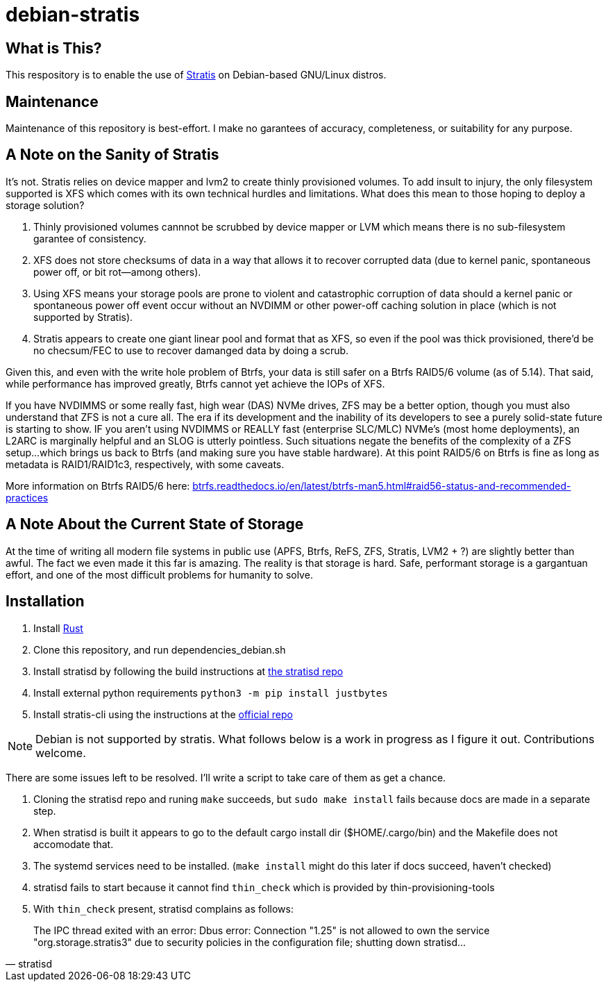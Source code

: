 :hide-uri-scheme:
= debian-stratis

== What is This?
This respository is to enable the use of https://stratis-storage.github.io/[Stratis] on Debian-based GNU/Linux distros.

== Maintenance
Maintenance of this repository is best-effort.  I make no garantees of accuracy, completeness, or suitability for any purpose.

== A Note on the Sanity of Stratis
It's not.  Stratis relies on device mapper and lvm2 to create thinly provisioned volumes.  To add insult to injury, the only filesystem supported is XFS which comes with its own technical hurdles and limitations.  What does this mean to those hoping to deploy a storage solution?

1. Thinly provisioned volumes cannnot be scrubbed by device mapper or LVM which means there is no sub-filesystem garantee of consistency.
2. XFS does not store checksums of data in a way that allows it to recover corrupted data (due to kernel panic, spontaneous power off, or bit rot--among others).
3. Using XFS means your storage pools are prone to violent and catastrophic corruption of data should a kernel panic or spontaneous power off event occur without an NVDIMM or other power-off caching solution in place (which is not supported by Stratis).
4. Stratis appears to create one giant linear pool and format that as XFS, so even if the pool was thick provisioned, there'd be no checsum/FEC to use to recover damanged data by doing a scrub.

Given this, and even with the write hole problem of Btrfs, your data is still safer on a Btrfs RAID5/6 volume (as of 5.14).  That said, while performance has improved greatly, Btrfs cannot yet achieve the IOPs of XFS.

If you have NVDIMMS or some really fast, high wear (DAS) NVMe drives, ZFS may be a better option, though you must also understand that ZFS is not a cure all.  The era if its development and the inability of its developers to see a purely solid-state future is starting to show.  IF you aren't using NVDIMMS or REALLY fast (enterprise SLC/MLC) NVMe's (most home deployments), an L2ARC is marginally helpful and an SLOG is utterly pointless.  Such situations negate the benefits of the complexity of a ZFS setup...which brings us back to Btrfs (and making sure you have stable hardware).  At this point RAID5/6 on Btrfs is fine as long as metadata is RAID1/RAID1c3, respectively, with some caveats.

More information on Btrfs RAID5/6 here: https://btrfs.readthedocs.io/en/latest/btrfs-man5.html#raid56-status-and-recommended-practices

== A Note About the Current State of Storage
At the time of writing all modern file systems in public use (APFS, Btrfs, ReFS, ZFS, Stratis, LVM2 + ?) are slightly better than awful. The fact we even made it this far is amazing. The reality is that storage is hard. Safe, performant storage is a gargantuan effort, and one of the most difficult problems for humanity to solve.

== Installation

1. Install https://www.rust-lang.org/[Rust]
2. Clone this repository, and run dependencies_debian.sh
3. Install stratisd by following the build instructions at https://github.com/stratis-storage/stratisd[the stratisd repo]
4. Install external python requirements ```python3 -m pip install justbytes```
5. Install stratis-cli using the instructions at the https://github.com/stratis-storage/stratis-cli[official repo]

NOTE: Debian is not supported by stratis.  What follows below is a work in progress as I figure it out.  Contributions welcome.

There are some issues left to be resolved.  I'll write a script to take care of them as get a chance.

1. Cloning the stratisd repo and runing ```make``` succeeds, but ```sudo make install``` fails because docs are made in a separate step.
2. When stratisd is built it appears to go to the default cargo install dir ($HOME/.cargo/bin) and the Makefile does not accomodate that.
3. The systemd services need to be installed.  (```make install``` might do this later if docs succeed, haven't checked)
4. stratisd fails to start because it cannot find ```thin_check``` which is provided by thin-provisioning-tools
5. With ```thin_check``` present, stratisd complains as follows:

[quote, stratisd]
The IPC thread exited with an error: Dbus error: Connection "1.25" is not allowed to own the service "org.storage.stratis3" due to security policies in the configuration file; shutting down stratisd...
